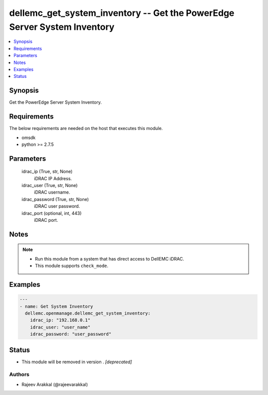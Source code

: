 .. _dellemc_get_system_inventory_module:


dellemc_get_system_inventory -- Get the PowerEdge Server System Inventory
=========================================================================

.. contents::
   :local:
   :depth: 1


Synopsis
--------

Get the PowerEdge Server System Inventory.



Requirements
------------
The below requirements are needed on the host that executes this module.

- omsdk
- python >= 2.7.5



Parameters
----------

  idrac_ip (True, str, None)
    iDRAC IP Address.


  idrac_user (True, str, None)
    iDRAC username.


  idrac_password (True, str, None)
    iDRAC user password.


  idrac_port (optional, int, 443)
    iDRAC port.





Notes
-----

.. note::
   - Run this module from a system that has direct access to DellEMC iDRAC.
   - This module supports ``check_mode``.




Examples
--------

.. code-block:: yaml+jinja

    
    ---
    - name: Get System Inventory
      dellemc.openmanage.dellemc_get_system_inventory:
        idrac_ip: "192.168.0.1"
        idrac_user: "user_name"
        idrac_password: "user_password"





Status
------


- This module will be removed in version
  .
  *[deprecated]*


Authors
~~~~~~~

- Rajeev Arakkal (@rajeevarakkal)

